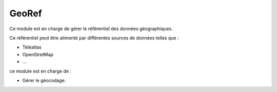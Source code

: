 GeoRef
======

Ce module est en charge de gérer le référentiel des données géographiques.

Ce référentiel peut être alimenté par différentes sources de données telles que :

* Téléatlas
* OpenStretMap
* ...

ce module est en charge de :

* Gérer le géocodage.

